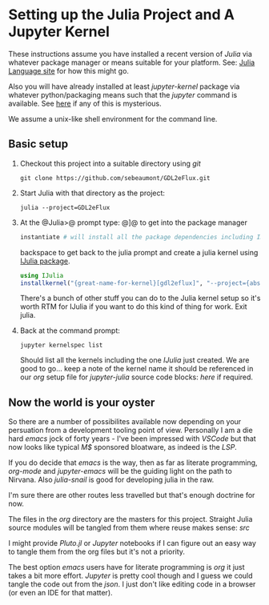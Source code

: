 * Setting up the Julia Project and A Jupyter Kernel

These instructions assume you have installed a recent version of
/Julia/ via whatever package manager or means suitable for your
platform. See: [[https://julialang.org][Julia Language site]] for how this might go.

Also you will have already installed at least /jupyter-kernel/ package via
whatever python/packaging means such that the /jupyter/ command is
available. See [[https://jupyter.org][here]] if any of this is mysterious.

We assume a unix-like shell environment for the command line.  

** Basic setup

0. Checkout this project into a suitable directory using /git/
   #+begin_src
   git clone https://github.com/sebeaumont/GDL2eFlux.git
   #+end_src
   
1. Start Julia with that directory as the project:
   #+begin_src
   julia --project=GDL2eFlux
   #+end_src

2. At the @Julia>@ prompt type: @]@ to get into the package manager
   #+begin_src julia
   instantiate # will install all the package dependencies including IJulia
   #+end_src
   backspace to get back to the julia prompt and create a julia kernel
   using [[https://julialang.github.io/IJulia.jl/stable/][IJulia package]].
   #+begin_src julia
   using IJulia
   installkernel("{great-name-for-kernel}[gdl2eflux]", "--project={absolute-path to the directory[GDL2eFlux]}")
   #+end_src
   There's a bunch of other stuff you can do to the Julia kernel setup
   so it's worth RTM for IJulia if you want to do this kind of thing
   for work. Exit julia.

3. Back at the command prompt:
   #+begin_src
   jupyter kernelspec list
   #+end_src
   Should list all the kernels including the one /IJulia/ just created. We
   are good to go... keep a note of the kernel name it should be referenced in
   our /org/ setup file for /jupyter-julia/ source code blocks: [[org/org-source-setup.org][here]] if required.

** Now the world is your oyster

So there are a number of possibilites available now depending on your
persuation from a development tooling point of view. Personally I am a
die hard /emacs/ jock of forty years - I've been impressed with
/VSCode/ but that now looks like typical /M$/ sponsored bloatware, as
indeed is the /LSP/.

If you do decide that /emacs/ is the way, then as far as literate
programming, /org-mode/ and /jupyter-emacs/ will be the guiding
light on the path to Nirvana. Also /julia-snail/ is good for
developing julia in the raw.

I'm sure there are other routes less travelled but that's enough
doctrine for now.

The files in the /org/ directory are the masters for this
project. Straight Julia source modules will be tangled from them where
reuse makes sense: /src/

I might provide /Pluto.jl/ or /Jupyter/ notebooks if I can figure out
an easy way to tangle them from the org files but it's not a priority.

The best option /emacs/ users have for literate programming is /org/ it
just takes a bit more effort. /Jupyter/ is pretty cool though and I
guess we could tangle the code out from the /json/. I just don't like
editing code in a browser (or even an IDE for that matter). 

